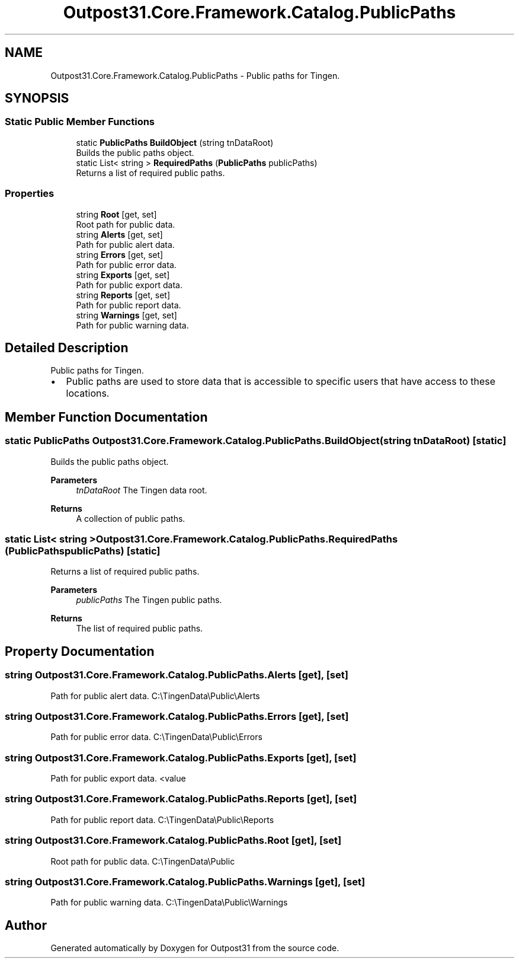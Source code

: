 .TH "Outpost31.Core.Framework.Catalog.PublicPaths" 3 "Mon Jul 1 2024" "Outpost31" \" -*- nroff -*-
.ad l
.nh
.SH NAME
Outpost31.Core.Framework.Catalog.PublicPaths \- Public paths for Tingen\&.  

.SH SYNOPSIS
.br
.PP
.SS "Static Public Member Functions"

.in +1c
.ti -1c
.RI "static \fBPublicPaths\fP \fBBuildObject\fP (string tnDataRoot)"
.br
.RI "Builds the public paths object\&. "
.ti -1c
.RI "static List< string > \fBRequiredPaths\fP (\fBPublicPaths\fP publicPaths)"
.br
.RI "Returns a list of required public paths\&. "
.in -1c
.SS "Properties"

.in +1c
.ti -1c
.RI "string \fBRoot\fP\fR [get, set]\fP"
.br
.RI "Root path for public data\&. "
.ti -1c
.RI "string \fBAlerts\fP\fR [get, set]\fP"
.br
.RI "Path for public alert data\&. "
.ti -1c
.RI "string \fBErrors\fP\fR [get, set]\fP"
.br
.RI "Path for public error data\&. "
.ti -1c
.RI "string \fBExports\fP\fR [get, set]\fP"
.br
.RI "Path for public export data\&. "
.ti -1c
.RI "string \fBReports\fP\fR [get, set]\fP"
.br
.RI "Path for public report data\&. "
.ti -1c
.RI "string \fBWarnings\fP\fR [get, set]\fP"
.br
.RI "Path for public warning data\&. "
.in -1c
.SH "Detailed Description"
.PP 
Public paths for Tingen\&. 


.IP "\(bu" 2
Public paths are used to store data that is accessible to specific users that have access to these locations\&. 
.PP

.SH "Member Function Documentation"
.PP 
.SS "static \fBPublicPaths\fP Outpost31\&.Core\&.Framework\&.Catalog\&.PublicPaths\&.BuildObject (string tnDataRoot)\fR [static]\fP"

.PP
Builds the public paths object\&. 
.PP
\fBParameters\fP
.RS 4
\fItnDataRoot\fP The Tingen data root\&.
.RE
.PP
\fBReturns\fP
.RS 4
A collection of public paths\&.
.RE
.PP

.SS "static List< string > Outpost31\&.Core\&.Framework\&.Catalog\&.PublicPaths\&.RequiredPaths (\fBPublicPaths\fP publicPaths)\fR [static]\fP"

.PP
Returns a list of required public paths\&. 
.PP
\fBParameters\fP
.RS 4
\fIpublicPaths\fP The Tingen public paths\&.
.RE
.PP
\fBReturns\fP
.RS 4
The list of required public paths\&.
.RE
.PP

.SH "Property Documentation"
.PP 
.SS "string Outpost31\&.Core\&.Framework\&.Catalog\&.PublicPaths\&.Alerts\fR [get]\fP, \fR [set]\fP"

.PP
Path for public alert data\&. C:\\TingenData\\Public\\Alerts
.SS "string Outpost31\&.Core\&.Framework\&.Catalog\&.PublicPaths\&.Errors\fR [get]\fP, \fR [set]\fP"

.PP
Path for public error data\&. C:\\TingenData\\Public\\Errors
.SS "string Outpost31\&.Core\&.Framework\&.Catalog\&.PublicPaths\&.Exports\fR [get]\fP, \fR [set]\fP"

.PP
Path for public export data\&. <value 
.SS "string Outpost31\&.Core\&.Framework\&.Catalog\&.PublicPaths\&.Reports\fR [get]\fP, \fR [set]\fP"

.PP
Path for public report data\&. C:\\TingenData\\Public\\Reports
.SS "string Outpost31\&.Core\&.Framework\&.Catalog\&.PublicPaths\&.Root\fR [get]\fP, \fR [set]\fP"

.PP
Root path for public data\&. C:\\TingenData\\Public
.SS "string Outpost31\&.Core\&.Framework\&.Catalog\&.PublicPaths\&.Warnings\fR [get]\fP, \fR [set]\fP"

.PP
Path for public warning data\&. C:\\TingenData\\Public\\Warnings

.SH "Author"
.PP 
Generated automatically by Doxygen for Outpost31 from the source code\&.
